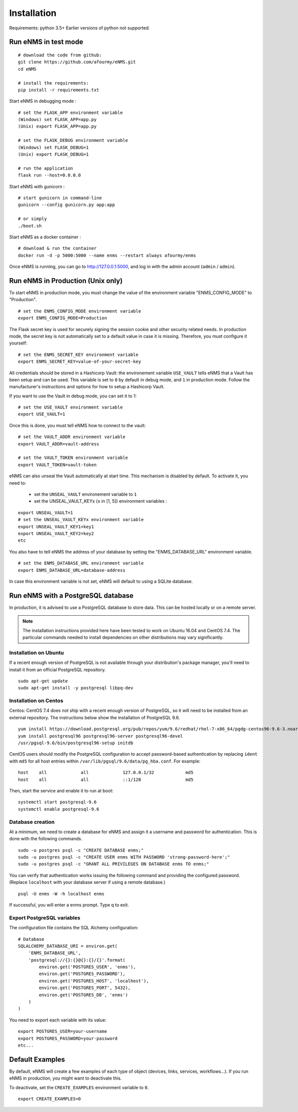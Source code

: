 ============
Installation
============

Requirements: python 3.5+
Earlier versions of python not supported.

Run eNMS in test mode
---------------------

::

 # download the code from github:
 git clone https://github.com/afourmy/eNMS.git
 cd eNMS

 # install the requirements:
 pip install -r requirements.txt

Start eNMS in debugging mode :

::

 # set the FLASK_APP environment variable
 (Windows) set FLASK_APP=app.py
 (Unix) export FLASK_APP=app.py

 # set the FLASK_DEBUG environment variable
 (Windows) set FLASK_DEBUG=1
 (Unix) export FLASK_DEBUG=1

 # run the application
 flask run --host=0.0.0.0

Start eNMS with gunicorn :

::

 # start gunicorn in command-line
 gunicorn --config gunicorn.py app:app

 # or simply
 ./boot.sh


Start eNMS as a docker container :

::

 # download & run the container
 docker run -d -p 5000:5000 --name enms --restart always afourmy/enms

Once eNMS is running, you can go to http://127.0.0.1:5000, and log in with the admin account (``admin`` / ``admin``).

Run eNMS in Production (Unix only)
----------------------------------

To start eNMS in production mode, you must change the value of the environment variable "ENMS_CONFIG_MODE" to "Production".

::

 # set the ENMS_CONFIG_MODE environment variable
 export ENMS_CONFIG_MODE=Production

The Flask secret key is used for securely signing the session cookie and other security related needs.
In production mode, the secret key is not automatically set to a default value in case it is missing. Therefore, you must configure it yourself:

::

 # set the ENMS_SECRET_KEY environment variable
 export ENMS_SECRET_KEY=value-of-your-secret-key


All credentials should be stored in a Hashicorp Vault: the environement variable ``USE_VAULT`` tells eNMS that a Vault has been setup and can be used. This variable is set to ``0`` by default in debug mode, and ``1`` in production mode.
Follow the manufacturer's instructions and options for how to setup a Hashicorp Vault.

If you want to use the Vault in debug mode, you can set it to 1:
 
::

 # set the USE_VAULT environment variable
 export USE_VAULT=1

Once this is done, you must tell eNMS how to connect to the vault:

::

 # set the VAULT_ADDR environment variable
 export VAULT_ADDR=vault-address

 # set the VAULT_TOKEN environment variable
 export VAULT_TOKEN=vault-token

eNMS can also unseal the Vault automatically at start time.
This mechanism is disabled by default. To activate it, you need to:
 - set the ``UNSEAL_VAULT`` environement variable to ``1``
 - set the UNSEAL_VAULT_KEYx (``x`` in [1, 5]) environment variables :

::

 export UNSEAL_VAULT=1
 # set the UNSEAL_VAULT_KEYx environment variable
 export UNSEAL_VAULT_KEY1=key1
 export UNSEAL_VAULT_KEY2=key2
 etc

You also have to tell eNMS the address of your database by setting the "ENMS_DATABASE_URL" environment variable.

::

 # set the ENMS_DATABASE_URL environment variable
 export ENMS_DATABASE_URL=database-address

In case this environment variable is not set, eNMS will default to using a SQLite database.

Run eNMS with a PostgreSQL database
-----------------------------------

In production, it is advised to use a PostgreSQL database to store data. This can be hosted locally or on a remote server. 

.. note:: The installation instructions provided here have been tested to work on Ubuntu 16.04 and CentOS 7.4. The particular commands needed to install dependencies on other distributions may vary significantly.

Installation on Ubuntu
**********************

If a recent enough version of PostgreSQL is not available through your distribution's package manager, you'll need to install it from an official PostgreSQL repository.

::

 sudo apt-get update
 sudo apt-get install -y postgresql libpq-dev

Installation on Centos
**********************

Centos: CentOS 7.4 does not ship with a recent enough version of PostgreSQL, so it will need to be installed from an external repository. The instructions below show the installation of PostgreSQL 9.6.

::

 yum install https://download.postgresql.org/pub/repos/yum/9.6/redhat/rhel-7-x86_64/pgdg-centos96-9.6-3.noarch.rpm
 yum install postgresql96 postgresql96-server postgresql96-devel
 /usr/pgsql-9.6/bin/postgresql96-setup initdb

CentOS users should modify the PostgreSQL configuration to accept password-based authentication by replacing ``ident`` with ``md5`` for all host entries within ``/var/lib/pgsql/9.6/data/pg_hba.conf``. For example:

::

 host    all             all             127.0.0.1/32            md5
 host    all             all             ::1/128                 md5

Then, start the service and enable it to run at boot:

::

 systemctl start postgresql-9.6
 systemctl enable postgresql-9.6

Database creation
*****************

At a minimum, we need to create a database for eNMS and assign it a username and password for authentication. This is done with the following commands.

::

 sudo -u postgres psql -c "CREATE DATABASE enms;"
 sudo -u postgres psql -c "CREATE USER enms WITH PASSWORD 'strong-password-here';"
 sudo -u postgres psql -c "GRANT ALL PRIVILEGES ON DATABASE enms TO enms;"

You can verify that authentication works issuing the following command and providing the configured password. (Replace ``localhost`` with your database server if using a remote database.)

::

 psql -U enms -W -h localhost enms

If successful, you will enter a enms prompt. Type \q to exit.

Export PostgreSQL variables
***************************

The configuration file contains the SQL Alchemy configuration:

::

 # Database
 SQLALCHEMY_DATABASE_URI = environ.get(
     'ENMS_DATABASE_URL',
     'postgresql://{}:{}@{}:{}/{}'.format(
         environ.get('POSTGRES_USER', 'enms'),
         environ.get('POSTGRES_PASSWORD'),
         environ.get('POSTGRES_HOST', 'localhost'),
         environ.get('POSTGRES_PORT', 5432),
         environ.get('POSTGRES_DB', 'enms')
     )
 )

You need to export each variable with its value:

::

 export POSTGRES_USER=your-username
 export POSTGRES_PASSWORD=your-password
 etc...

Default Examples
----------------

By default, eNMS will create a few examples of each type of object (devices, links, services, workflows...).
If you run eNMS in production, you might want to deactivate this.

To deactivate, set the ``CREATE_EXAMPLES`` environment variable to ``0``.

::

 export CREATE_EXAMPLES=0
